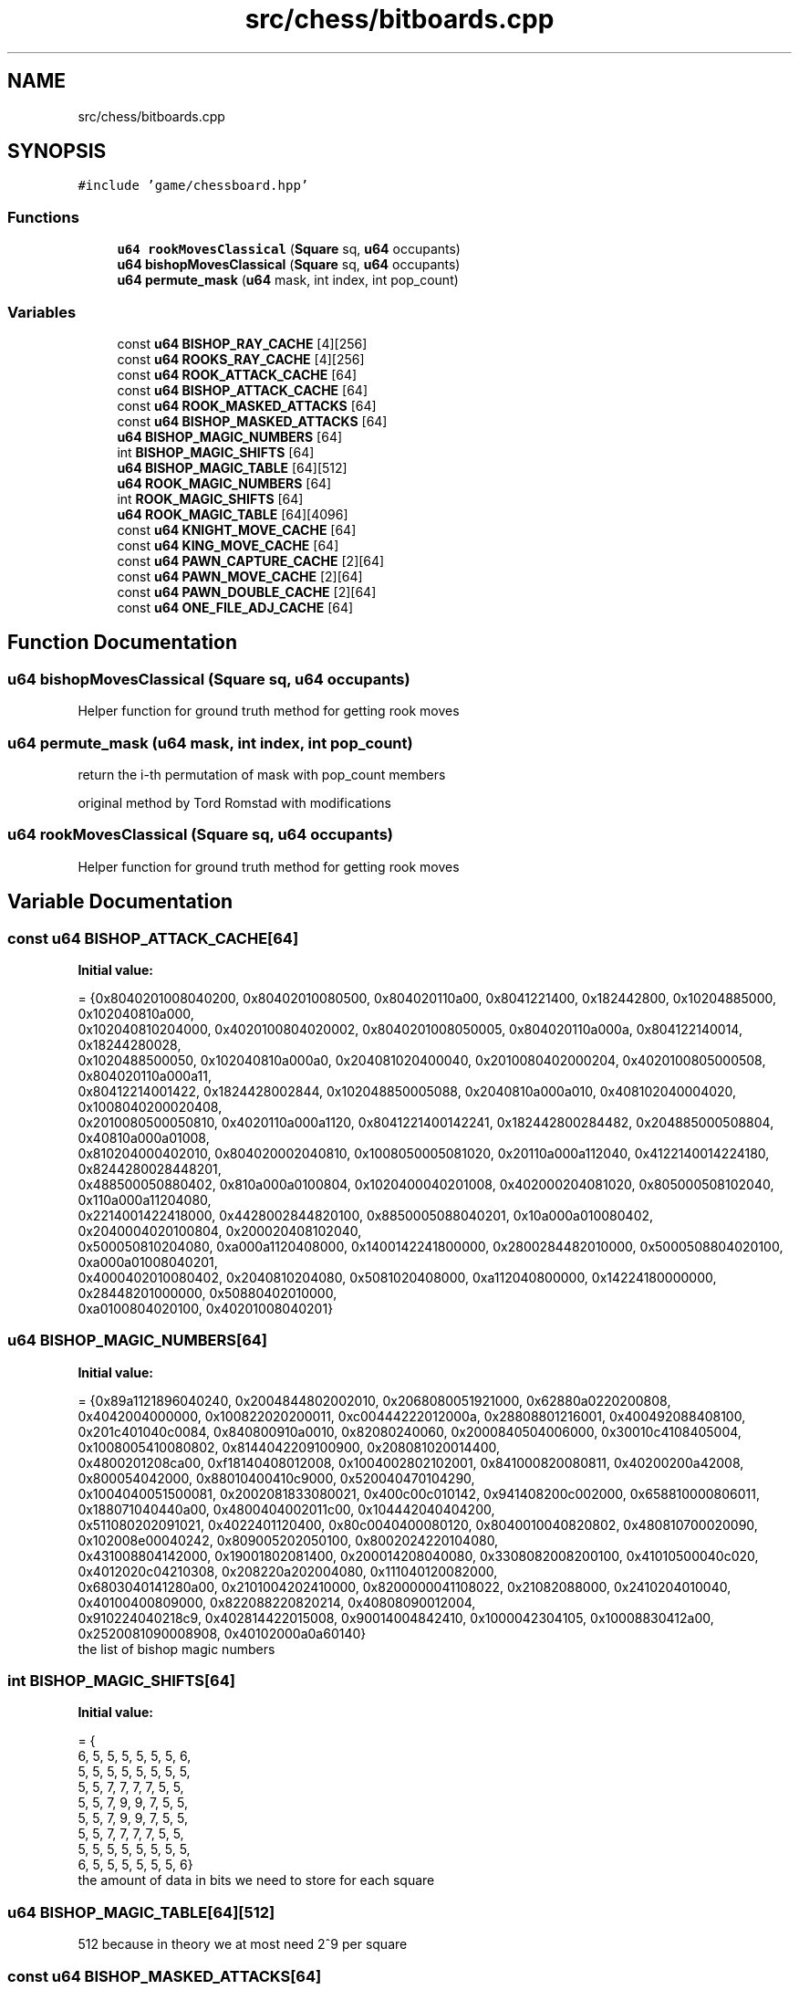.TH "src/chess/bitboards.cpp" 3 "Sat Feb 20 2021" "S.S.E.H.C" \" -*- nroff -*-
.ad l
.nh
.SH NAME
src/chess/bitboards.cpp
.SH SYNOPSIS
.br
.PP
\fC#include 'game/chessboard\&.hpp'\fP
.br

.SS "Functions"

.in +1c
.ti -1c
.RI "\fBu64\fP \fBrookMovesClassical\fP (\fBSquare\fP sq, \fBu64\fP occupants)"
.br
.ti -1c
.RI "\fBu64\fP \fBbishopMovesClassical\fP (\fBSquare\fP sq, \fBu64\fP occupants)"
.br
.ti -1c
.RI "\fBu64\fP \fBpermute_mask\fP (\fBu64\fP mask, int index, int pop_count)"
.br
.in -1c
.SS "Variables"

.in +1c
.ti -1c
.RI "const \fBu64\fP \fBBISHOP_RAY_CACHE\fP [4][256]"
.br
.ti -1c
.RI "const \fBu64\fP \fBROOKS_RAY_CACHE\fP [4][256]"
.br
.ti -1c
.RI "const \fBu64\fP \fBROOK_ATTACK_CACHE\fP [64]"
.br
.ti -1c
.RI "const \fBu64\fP \fBBISHOP_ATTACK_CACHE\fP [64]"
.br
.ti -1c
.RI "const \fBu64\fP \fBROOK_MASKED_ATTACKS\fP [64]"
.br
.ti -1c
.RI "const \fBu64\fP \fBBISHOP_MASKED_ATTACKS\fP [64]"
.br
.ti -1c
.RI "\fBu64\fP \fBBISHOP_MAGIC_NUMBERS\fP [64]"
.br
.ti -1c
.RI "int \fBBISHOP_MAGIC_SHIFTS\fP [64]"
.br
.ti -1c
.RI "\fBu64\fP \fBBISHOP_MAGIC_TABLE\fP [64][512]"
.br
.ti -1c
.RI "\fBu64\fP \fBROOK_MAGIC_NUMBERS\fP [64]"
.br
.ti -1c
.RI "int \fBROOK_MAGIC_SHIFTS\fP [64]"
.br
.ti -1c
.RI "\fBu64\fP \fBROOK_MAGIC_TABLE\fP [64][4096]"
.br
.ti -1c
.RI "const \fBu64\fP \fBKNIGHT_MOVE_CACHE\fP [64]"
.br
.ti -1c
.RI "const \fBu64\fP \fBKING_MOVE_CACHE\fP [64]"
.br
.ti -1c
.RI "const \fBu64\fP \fBPAWN_CAPTURE_CACHE\fP [2][64]"
.br
.ti -1c
.RI "const \fBu64\fP \fBPAWN_MOVE_CACHE\fP [2][64]"
.br
.ti -1c
.RI "const \fBu64\fP \fBPAWN_DOUBLE_CACHE\fP [2][64]"
.br
.ti -1c
.RI "const \fBu64\fP \fBONE_FILE_ADJ_CACHE\fP [64]"
.br
.in -1c
.SH "Function Documentation"
.PP 
.SS "\fBu64\fP bishopMovesClassical (\fBSquare\fP sq, \fBu64\fP occupants)"
Helper function for ground truth method for getting rook moves 
.SS "\fBu64\fP permute_mask (\fBu64\fP mask, int index, int pop_count)"
return the i-th permutation of mask with pop_count members
.PP
original method by Tord Romstad with modifications 
.SS "\fBu64\fP rookMovesClassical (\fBSquare\fP sq, \fBu64\fP occupants)"
Helper function for ground truth method for getting rook moves 
.SH "Variable Documentation"
.PP 
.SS "const \fBu64\fP BISHOP_ATTACK_CACHE[64]"
\fBInitial value:\fP
.PP
.nf
= {0x8040201008040200, 0x80402010080500, 0x804020110a00, 0x8041221400, 0x182442800, 0x10204885000, 0x102040810a000,
                                     0x102040810204000, 0x4020100804020002, 0x8040201008050005, 0x804020110a000a, 0x804122140014, 0x18244280028,
                                     0x1020488500050, 0x102040810a000a0, 0x204081020400040, 0x2010080402000204, 0x4020100805000508, 0x804020110a000a11,
                                     0x80412214001422, 0x1824428002844, 0x102048850005088, 0x2040810a000a010, 0x408102040004020, 0x1008040200020408,
                                     0x2010080500050810, 0x4020110a000a1120, 0x8041221400142241, 0x182442800284482, 0x204885000508804, 0x40810a000a01008,
                                     0x810204000402010, 0x804020002040810, 0x1008050005081020, 0x20110a000a112040, 0x4122140014224180, 0x8244280028448201,
                                     0x488500050880402, 0x810a000a0100804, 0x1020400040201008, 0x402000204081020, 0x805000508102040, 0x110a000a11204080,
                                     0x2214001422418000, 0x4428002844820100, 0x8850005088040201, 0x10a000a010080402, 0x2040004020100804, 0x200020408102040,
                                     0x500050810204080, 0xa000a1120408000, 0x1400142241800000, 0x2800284482010000, 0x5000508804020100, 0xa000a01008040201,
                                     0x4000402010080402, 0x2040810204080, 0x5081020408000, 0xa112040800000, 0x14224180000000, 0x28448201000000, 0x50880402010000,
                                     0xa0100804020100, 0x40201008040201}
.fi
.SS "\fBu64\fP BISHOP_MAGIC_NUMBERS[64]"
\fBInitial value:\fP
.PP
.nf
= {0x89a1121896040240, 0x2004844802002010, 0x2068080051921000, 0x62880a0220200808,
                                0x4042004000000, 0x100822020200011, 0xc00444222012000a, 0x28808801216001, 0x400492088408100,
                                0x201c401040c0084, 0x840800910a0010, 0x82080240060, 0x2000840504006000, 0x30010c4108405004, 0x1008005410080802, 0x8144042209100900, 0x208081020014400,
                                0x4800201208ca00, 0xf18140408012008, 0x1004002802102001, 0x841000820080811, 0x40200200a42008, 0x800054042000, 0x88010400410c9000, 0x520040470104290,
                                0x1004040051500081, 0x2002081833080021, 0x400c00c010142, 0x941408200c002000, 0x658810000806011, 0x188071040440a00, 0x4800404002011c00, 0x104442040404200,
                                0x511080202091021, 0x4022401120400, 0x80c0040400080120, 0x8040010040820802, 0x480810700020090, 0x102008e00040242, 0x809005202050100, 0x8002024220104080,
                                0x431008804142000, 0x19001802081400, 0x200014208040080, 0x3308082008200100, 0x41010500040c020, 0x4012020c04210308, 0x208220a202004080, 0x111040120082000,
                                0x6803040141280a00, 0x2101004202410000, 0x8200000041108022, 0x21082088000, 0x2410204010040, 0x40100400809000, 0x822088220820214, 0x40808090012004,
                                0x910224040218c9, 0x402814422015008, 0x90014004842410, 0x1000042304105, 0x10008830412a00, 0x2520081090008908, 0x40102000a0a60140}
.fi
the list of bishop magic numbers 
.SS "int BISHOP_MAGIC_SHIFTS[64]"
\fBInitial value:\fP
.PP
.nf
= {
    6, 5, 5, 5, 5, 5, 5, 6,
    5, 5, 5, 5, 5, 5, 5, 5,
    5, 5, 7, 7, 7, 7, 5, 5,
    5, 5, 7, 9, 9, 7, 5, 5,
    5, 5, 7, 9, 9, 7, 5, 5,
    5, 5, 7, 7, 7, 7, 5, 5,
    5, 5, 5, 5, 5, 5, 5, 5,
    6, 5, 5, 5, 5, 5, 5, 6}
.fi
the amount of data in bits we need to store for each square 
.SS "\fBu64\fP BISHOP_MAGIC_TABLE[64][512]"
512 because in theory we at most need 2^9 per square 
.SS "const \fBu64\fP BISHOP_MASKED_ATTACKS[64]"
\fBInitial value:\fP
.PP
.nf
= {0x40201008040200, 0x402010080400, 0x4020100a00, 0x40221400, 0x2442800, 0x204085000, 0x20408102000,
                                       0x2040810204000, 0x20100804020000, 0x40201008040000, 0x4020100a0000, 0x4022140000, 0x244280000, 0x20408500000, 0x2040810200000,
                                       0x4081020400000, 0x10080402000200, 0x20100804000400, 0x4020100a000a00, 0x402214001400, 0x24428002800, 0x2040850005000,
                                       0x4081020002000, 0x8102040004000, 0x8040200020400, 0x10080400040800, 0x20100a000a1000, 0x40221400142200, 0x2442800284400,
                                       0x4085000500800, 0x8102000201000, 0x10204000402000, 0x4020002040800, 0x8040004081000, 0x100a000a102000, 0x22140014224000,
                                       0x44280028440200, 0x8500050080400, 0x10200020100800, 0x20400040201000, 0x2000204081000, 0x4000408102000, 0xa000a10204000,
                                       0x14001422400000, 0x28002844020000, 0x50005008040200, 0x20002010080400, 0x40004020100800, 0x20408102000, 0x40810204000,
                                       0xa1020400000, 0x142240000000, 0x284402000000, 0x500804020000, 0x201008040200, 0x402010080400, 0x2040810204000, 0x4081020400000,
                                       0xa102040000000, 0x14224000000000, 0x28440200000000, 0x50080402000000, 0x20100804020000, 0x40201008040200}
.fi
.SS "const \fBu64\fP BISHOP_RAY_CACHE[4][256]"

.SS "const \fBu64\fP KING_MOVE_CACHE[64]"
\fBInitial value:\fP
.PP
.nf
= {0x302, 0x705, 0xe0a, 0x1c14, 0x3828, 0x7050, 0xe0a0, 0xc040, 0x30203, 0x70507,
                                 0xe0a0e, 0x1c141c, 0x382838, 0x705070, 0xe0a0e0, 0xc040c0, 0x3020300, 0x7050700,
                                 0xe0a0e00, 0x1c141c00, 0x38283800, 0x70507000, 0xe0a0e000, 0xc040c000, 0x302030000,
                                 0x705070000, 0xe0a0e0000, 0x1c141c0000, 0x3828380000, 0x7050700000, 0xe0a0e00000,
                                 0xc040c00000, 0x30203000000, 0x70507000000, 0xe0a0e000000, 0x1c141c000000,
                                 0x382838000000, 0x705070000000, 0xe0a0e0000000, 0xc040c0000000, 0x3020300000000,
                                 0x7050700000000, 0xe0a0e00000000, 0x1c141c00000000, 0x38283800000000, 0x70507000000000,
                                 0xe0a0e000000000, 0xc040c000000000, 0x302030000000000, 0x705070000000000,
                                 0xe0a0e0000000000, 0x1c141c0000000000, 0x3828380000000000, 0x7050700000000000,
                                 0xe0a0e00000000000, 0xc040c00000000000, 0x203000000000000, 0x507000000000000,
                                 0xa0e000000000000, 0x141c000000000000, 0x2838000000000000, 0x5070000000000000,
                                 0xa0e0000000000000, 0x40c0000000000000}
.fi
.SS "const \fBu64\fP KNIGHT_MOVE_CACHE[64]"
\fBInitial value:\fP
.PP
.nf
= {0x20400, 0x50800, 0xa1100, 0x142200, 0x284400, 0x508800, 0xa01000,
                                   0x402000, 0x2040004, 0x5080008, 0xa110011, 0x14220022, 0x28440044,
                                   0x50880088, 0xa0100010, 0x40200020, 0x204000402, 0x508000805, 0xa1100110a,
                                   0x1422002214, 0x2844004428, 0x5088008850, 0xa0100010a0, 0x4020002040,
                                   0x20400040200, 0x50800080500, 0xa1100110a00, 0x142200221400, 0x284400442800,
                                   0x508800885000, 0xa0100010a000, 0x402000204000, 0x2040004020000,
                                   0x5080008050000, 0xa1100110a0000, 0x14220022140000, 0x28440044280000,
                                   0x50880088500000, 0xa0100010a00000, 0x40200020400000, 0x204000402000000,
                                   0x508000805000000, 0xa1100110a000000, 0x1422002214000000, 0x2844004428000000,
                                   0x5088008850000000, 0xa0100010a0000000, 0x4020002040000000, 0x400040200000000,
                                   0x800080500000000, 0x1100110a00000000, 0x2200221400000000, 0x4400442800000000,
                                   0x8800885000000000, 0x100010a000000000, 0x2000204000000000, 0x4020000000000,
                                   0x8050000000000, 0x110a0000000000, 0x22140000000000, 0x44280000000000,
                                   0x88500000000000, 0x10a00000000000, 0x20400000000000}
.fi
.SS "const \fBu64\fP ONE_FILE_ADJ_CACHE[64]"
\fBInitial value:\fP
.PP
.nf
= {0x2, 0x5, 0xa, 0x14, 0x28, 0x50, 0xa0, 0x40, 0x200, 0x500,
                                    0xa00, 0x1400, 0x2800, 0x5000, 0xa000, 0x4000, 0x20000, 0x50000, 0xa0000, 0x140000, 0x280000,
                                    0x500000, 0xa00000, 0x400000, 0x2000000, 0x5000000, 0xa000000, 0x14000000, 0x28000000,
                                    0x50000000, 0xa0000000, 0x40000000, 0x200000000, 0x500000000, 0xa00000000, 0x1400000000,
                                    0x2800000000, 0x5000000000, 0xa000000000, 0x4000000000, 0x20000000000, 0x50000000000,
                                    0xa0000000000, 0x140000000000, 0x280000000000, 0x500000000000, 0xa00000000000, 0x400000000000,
                                    0x2000000000000, 0x5000000000000, 0xa000000000000, 0x14000000000000, 0x28000000000000,
                                    0x50000000000000, 0xa0000000000000, 0x40000000000000, 0x200000000000000, 0x500000000000000,
                                    0xa00000000000000, 0x1400000000000000, 0x2800000000000000, 0x5000000000000000, 0xa000000000000000, 0x4000000000000000}
.fi
.SS "const \fBu64\fP PAWN_CAPTURE_CACHE[2][64]"
\fBInitial value:\fP
.PP
.nf
= {{0x200, 0x500, 0xa00, 0x1400, 0x2800, 0x5000, 0xa000, 0x4000,
                                        0x20000, 0x50000, 0xa0000, 0x140000, 0x280000, 0x500000, 0xa00000, 0x400000,
                                        0x2000000, 0x5000000, 0xa000000, 0x14000000, 0x28000000, 0x50000000, 0xa0000000, 0x40000000,
                                        0x200000000, 0x500000000, 0xa00000000, 0x1400000000, 0x2800000000, 0x5000000000, 0xa000000000,
                                        0x4000000000, 0x20000000000, 0x50000000000, 0xa0000000000, 0x140000000000, 0x280000000000,
                                        0x500000000000, 0xa00000000000, 0x400000000000, 0x2000000000000, 0x5000000000000, 0xa000000000000,
                                        0x14000000000000, 0x28000000000000, 0x50000000000000, 0xa0000000000000, 0x40000000000000,
                                        0x200000000000000, 0x500000000000000, 0xa00000000000000, 0x1400000000000000, 0x2800000000000000,
                                        0x5000000000000000, 0xa000000000000000, 0x4000000000000000, 0x0, 0x0, 0x0, 0x0, 0x0, 0x0, 0x0, 0x0},
                                       {0x0, 0x0, 0x0, 0x0, 0x0, 0x0, 0x0, 0x0, 0x2, 0x5, 0xa, 0x14, 0x28, 0x50, 0xa0, 0x40, 0x200, 0x500,
                                        0xa00, 0x1400, 0x2800, 0x5000, 0xa000, 0x4000, 0x20000, 0x50000, 0xa0000, 0x140000, 0x280000,
                                        0x500000, 0xa00000, 0x400000, 0x2000000, 0x5000000, 0xa000000, 0x14000000, 0x28000000, 0x50000000,
                                        0xa0000000, 0x40000000, 0x200000000, 0x500000000, 0xa00000000, 0x1400000000, 0x2800000000,
                                        0x5000000000, 0xa000000000, 0x4000000000, 0x20000000000, 0x50000000000, 0xa0000000000,
                                        0x140000000000, 0x280000000000, 0x500000000000, 0xa00000000000, 0x400000000000, 0x2000000000000,
                                        0x5000000000000, 0xa000000000000, 0x14000000000000, 0x28000000000000, 0x50000000000000,
                                        0xa0000000000000, 0x40000000000000}}
.fi
.SS "const \fBu64\fP PAWN_DOUBLE_CACHE[2][64]"
\fBInitial value:\fP
.PP
.nf
= {{0x0, 0x0, 0x0, 0x0, 0x0, 0x0, 0x0, 0x0,
                                       0x1000000, 0x2000000, 0x4000000, 0x8000000, 0x10000000, 0x20000000,
                                       0x40000000, 0x80000000, 0x0, 0x0, 0x0, 0x0, 0x0, 0x0, 0x0, 0x0, 0x0,
                                       0x0, 0x0, 0x0, 0x0, 0x0, 0x0, 0x0, 0x0, 0x0, 0x0, 0x0, 0x0, 0x0, 0x0,
                                       0x0, 0x0, 0x0, 0x0, 0x0, 0x0, 0x0, 0x0, 0x0, 0x0, 0x0, 0x0, 0x0, 0x0,
                                       0x0, 0x0, 0x0, 0x0, 0x0, 0x0, 0x0, 0x0, 0x0, 0x0, 0x0},
                                      {0x0, 0x0, 0x0, 0x0, 0x0, 0x0, 0x0, 0x0, 0x0, 0x0, 0x0, 0x0, 0x0,
                                       0x0, 0x0, 0x0, 0x0, 0x0, 0x0, 0x0, 0x0, 0x0, 0x0, 0x0, 0x0, 0x0,
                                       0x0, 0x0, 0x0, 0x0, 0x0, 0x0, 0x0, 0x0, 0x0, 0x0, 0x0, 0x0, 0x0,
                                       0x0, 0x0, 0x0, 0x0, 0x0, 0x0, 0x0, 0x0, 0x0, 0x100000000,
                                       0x200000000, 0x400000000, 0x800000000, 0x1000000000, 0x2000000000,
                                       0x4000000000, 0x8000000000, 0x0, 0x0, 0x0, 0x0, 0x0, 0x0, 0x0, 0x0}}
.fi
.SS "const \fBu64\fP PAWN_MOVE_CACHE[2][64]"
\fBInitial value:\fP
.PP
.nf
= {{0x100, 0x200, 0x400, 0x800, 0x1000, 0x2000, 0x4000, 0x8000, 0x10000,
                                     0x20000, 0x40000, 0x80000, 0x100000, 0x200000, 0x400000, 0x800000, 0x1000000, 0x2000000,
                                     0x4000000, 0x8000000, 0x10000000, 0x20000000, 0x40000000, 0x80000000, 0x100000000,
                                     0x200000000, 0x400000000, 0x800000000, 0x1000000000, 0x2000000000, 0x4000000000,
                                     0x8000000000, 0x10000000000, 0x20000000000, 0x40000000000, 0x80000000000, 0x100000000000,
                                     0x200000000000, 0x400000000000, 0x800000000000, 0x1000000000000, 0x2000000000000,
                                     0x4000000000000, 0x8000000000000, 0x10000000000000, 0x20000000000000, 0x40000000000000,
                                     0x80000000000000, 0x100000000000000, 0x200000000000000, 0x400000000000000, 0x800000000000000,
                                     0x1000000000000000, 0x2000000000000000, 0x4000000000000000, 0x8000000000000000,
                                     0x0, 0x0, 0x0, 0x0, 0x0, 0x0, 0x0, 0x0},
                                    {0x0, 0x0, 0x0, 0x0, 0x0, 0x0, 0x0, 0x0, 0x1, 0x2, 0x4, 0x8, 0x10, 0x20, 0x40, 0x80,
                                     0x100, 0x200, 0x400, 0x800, 0x1000, 0x2000, 0x4000, 0x8000, 0x10000, 0x20000, 0x40000,
                                     0x80000, 0x100000, 0x200000, 0x400000, 0x800000, 0x1000000, 0x2000000, 0x4000000,
                                     0x8000000, 0x10000000, 0x20000000, 0x40000000, 0x80000000, 0x100000000, 0x200000000,
                                     0x400000000, 0x800000000, 0x1000000000, 0x2000000000, 0x4000000000, 0x8000000000,
                                     0x10000000000, 0x20000000000, 0x40000000000, 0x80000000000, 0x100000000000,
                                     0x200000000000, 0x400000000000, 0x800000000000, 0x1000000000000, 0x2000000000000,
                                     0x4000000000000, 0x8000000000000, 0x10000000000000, 0x20000000000000, 0x40000000000000,
                                     0x80000000000000}}
.fi
.SS "const \fBu64\fP ROOK_ATTACK_CACHE[64]"
\fBInitial value:\fP
.PP
.nf
= {0x1010101010101fe, 0x2020202020202fd, 0x4040404040404fb, 0x8080808080808f7, 0x10101010101010ef, 0x20202020202020df,
                                   0x40404040404040bf, 0x808080808080807f, 0x10101010101fe01, 0x20202020202fd02, 0x40404040404fb04, 0x80808080808f708,
                                   0x101010101010ef10, 0x202020202020df20, 0x404040404040bf40, 0x8080808080807f80, 0x101010101fe0101, 0x202020202fd0202,
                                   0x404040404fb0404, 0x808080808f70808, 0x1010101010ef1010, 0x2020202020df2020, 0x4040404040bf4040, 0x80808080807f8080,
                                   0x1010101fe010101, 0x2020202fd020202, 0x4040404fb040404, 0x8080808f7080808, 0x10101010ef101010, 0x20202020df202020,
                                   0x40404040bf404040, 0x808080807f808080, 0x10101fe01010101, 0x20202fd02020202, 0x40404fb04040404, 0x80808f708080808,
                                   0x101010ef10101010, 0x202020df20202020, 0x404040bf40404040, 0x8080807f80808080, 0x101fe0101010101, 0x202fd0202020202,
                                   0x404fb0404040404, 0x808f70808080808, 0x1010ef1010101010, 0x2020df2020202020, 0x4040bf4040404040, 0x80807f8080808080,
                                   0x1fe010101010101, 0x2fd020202020202, 0x4fb040404040404, 0x8f7080808080808, 0x10ef101010101010, 0x20df202020202020,
                                   0x40bf404040404040, 0x807f808080808080, 0xfe01010101010101, 0xfd02020202020202, 0xfb04040404040404, 0xf708080808080808,
                                   0xef10101010101010, 0xdf20202020202020, 0xbf40404040404040, 0x7f80808080808080}
.fi
.SS "\fBu64\fP ROOK_MAGIC_NUMBERS[64]"
\fBInitial value:\fP
.PP
.nf
= {0xa8002c000108020, 0x6c00049b0002001, 0x100200010090040, 0x2480041000800801, 0x280028004000800, 0x900410008040022, 0x280020001001080, 0x2880002041000080, 0xa000800080400034,
                              0x4808020004000, 0x2290802004801000, 0x411000d00100020, 0x402800800040080, 0xb000401004208, 0x2409000100040200, 0x1002100004082, 0x22878001e24000,
                              0x1090810021004010, 0x801030040200012, 0x500808008001000, 0xa08018014000880, 0x8000808004000200, 0x201008080010200, 0x801020000441091, 0x800080204005,
                              0x1040200040100048, 0x120200402082, 0xd14880480100080, 0x12040280080080, 0x100040080020080, 0x9020010080800200, 0x813241200148449, 0x491604001800080,
                              0x100401000402001, 0x4820010021001040, 0x400402202000812, 0x209009005000802, 0x810800601800400, 0x4301083214000150, 0x204026458e001401, 0x40204000808000,
                              0x8001008040010020, 0x8410820820420010, 0x1003001000090020, 0x804040008008080, 0x12000810020004, 0x1000100200040208, 0x430000a044020001, 0x280009023410300,
                              0xe0100040002240, 0x200100401700, 0x2244100408008080, 0x8000400801980, 0x2000810040200, 0x8010100228810400, 0x2000009044210200, 0x4080008040102101,
                              0x40002080411d01, 0x2005524060000901, 0x502001008400422, 0x489a000810200402, 0x1004400080a13, 0x4000011008020084, 0x26002114058042}
.fi
the list of rook magic numbers 
.SS "int ROOK_MAGIC_SHIFTS[64]"
\fBInitial value:\fP
.PP
.nf
= {
    12, 11, 11, 11, 11, 11, 11, 12,
    11, 10, 10, 10, 10, 10, 10, 11,
    11, 10, 10, 10, 10, 10, 10, 11,
    11, 10, 10, 10, 10, 10, 10, 11,
    11, 10, 10, 10, 10, 10, 10, 11,
    11, 10, 10, 10, 10, 10, 10, 11,
    11, 10, 10, 10, 10, 10, 10, 11,
    12, 11, 11, 11, 11, 11, 11, 12}
.fi
the amount of data in bits we need to store for each square 
.SS "\fBu64\fP ROOK_MAGIC_TABLE[64][4096]"
4096 because we need at most 2^12 per square 
.SS "const \fBu64\fP ROOK_MASKED_ATTACKS[64]"
\fBInitial value:\fP
.PP
.nf
= {0x101010101017e, 0x202020202027c, 0x404040404047a, 0x8080808080876, 0x1010101010106e, 0x2020202020205e, 0x4040404040403e,
                                     0x8080808080807e, 0x1010101017e00, 0x2020202027c00, 0x4040404047a00, 0x8080808087600, 0x10101010106e00, 0x20202020205e00,
                                     0x40404040403e00, 0x80808080807e00, 0x10101017e0100, 0x20202027c0200, 0x40404047a0400, 0x8080808760800, 0x101010106e1000,
                                     0x202020205e2000, 0x404040403e4000, 0x808080807e8000, 0x101017e010100, 0x202027c020200, 0x404047a040400, 0x8080876080800,
                                     0x1010106e101000, 0x2020205e202000, 0x4040403e404000, 0x8080807e808000, 0x1017e01010100, 0x2027c02020200, 0x4047a04040400,
                                     0x8087608080800, 0x10106e10101000, 0x20205e20202000, 0x40403e40404000, 0x80807e80808000, 0x17e0101010100, 0x27c0202020200,
                                     0x47a0404040400, 0x8760808080800, 0x106e1010101000, 0x205e2020202000, 0x403e4040404000, 0x807e8080808000, 0x7e010101010100,
                                     0x7c020202020200, 0x7a040404040400, 0x76080808080800, 0x6e101010101000, 0x5e202020202000, 0x3e404040404000, 0x7e808080808000,
                                     0x7e01010101010100, 0x7c02020202020200, 0x7a04040404040400, 0x7608080808080800, 0x6e10101010101000, 0x5e20202020202000,
                                     0x3e40404040404000, 0x7e80808080808000}
.fi
.SS "const \fBu64\fP ROOKS_RAY_CACHE[4][256]"

.SH "Author"
.PP 
Generated automatically by Doxygen for S\&.S\&.E\&.H\&.C from the source code\&.
